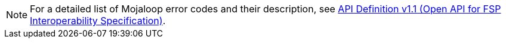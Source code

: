 NOTE: For a detailed list of Mojaloop error codes and their description, see  https://github.com/mojaloop/mojaloop-specification/blob/master/fspiop-api/documents/v1.1-document-set/API%20Definition_v1.1.pdf[API Definition v1.1 (Open API for FSP Interoperability Specification)].